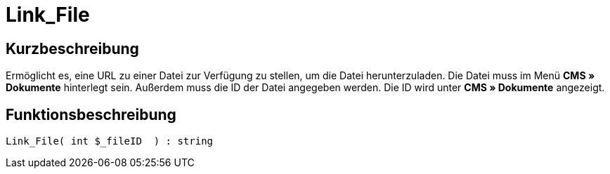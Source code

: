 = Link_File
:lang: de
// include::{includedir}/_header.adoc[]
:keywords: Link_File
:position: 0

//  auto generated content Thu, 06 Jul 2017 00:39:24 +0200
== Kurzbeschreibung

Ermöglicht es, eine URL zu einer Datei zur Verfügung zu stellen, um die Datei herunterzuladen. Die Datei muss im Menü *CMS » Dokumente* hinterlegt sein. Außerdem muss die ID der Datei angegeben werden. Die ID wird unter *CMS » Dokumente* angezeigt.

== Funktionsbeschreibung

[source,plenty]
----

Link_File( int $_fileID  ) : string

----
